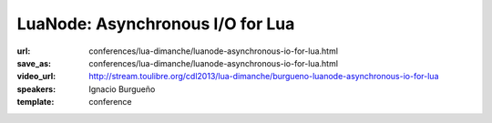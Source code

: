 ==============================================================================
LuaNode: Asynchronous I/O for Lua
==============================================================================

:url: conferences/lua-dimanche/luanode-asynchronous-io-for-lua.html
:save_as: conferences/lua-dimanche/luanode-asynchronous-io-for-lua.html
:video_url: http://stream.toulibre.org/cdl2013/lua-dimanche/burgueno-luanode-asynchronous-io-for-lua
:speakers: Ignacio Burgueño
:template: conference

.. html::

 <p>LuaNode allows to write performant net servers or clients, using an asynchronous model of computing (the Reactor pattern). You might have seen this model implemented in event processing frameworks like Node.js, EventMachine or Twisted. In fact, LuaNode is heavily based on Node.js.</p>

